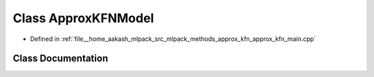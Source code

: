 .. _exhale_class_classApproxKFNModel:

Class ApproxKFNModel
====================

- Defined in :ref:`file__home_aakash_mlpack_src_mlpack_methods_approx_kfn_approx_kfn_main.cpp`


Class Documentation
-------------------


.. doxygenclass:: ApproxKFNModel
   :members:
   :protected-members:
   :undoc-members: